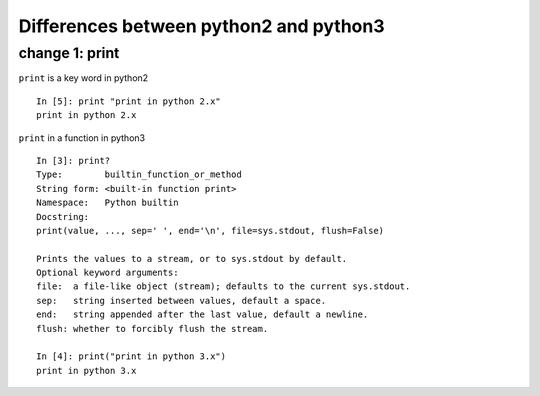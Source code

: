 Differences between python2 and python3
------------------------------------------

change 1: print
^^^^^^^^^^^^^^^^^

``print`` is a key word in python2

::
    
    In [5]: print "print in python 2.x"
    print in python 2.x
    
``print`` in a function in python3

::

    In [3]: print?
    Type:        builtin_function_or_method
    String form: <built-in function print>
    Namespace:   Python builtin
    Docstring:
    print(value, ..., sep=' ', end='\n', file=sys.stdout, flush=False)

    Prints the values to a stream, or to sys.stdout by default.
    Optional keyword arguments:
    file:  a file-like object (stream); defaults to the current sys.stdout.
    sep:   string inserted between values, default a space.
    end:   string appended after the last value, default a newline.
    flush: whether to forcibly flush the stream.
    
    In [4]: print("print in python 3.x")
    print in python 3.x






